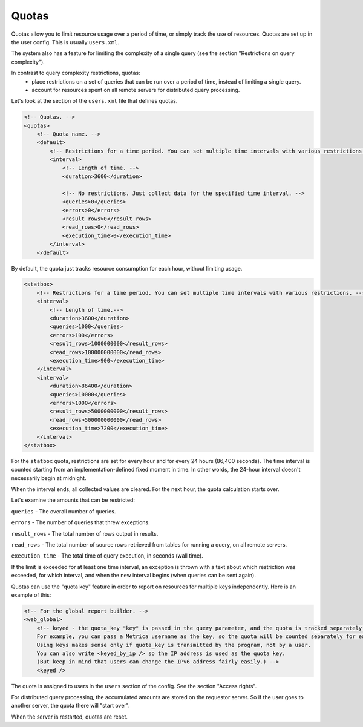 Quotas
======

Quotas allow you to limit resource usage over a period of time, or simply track the use of resources.
Quotas are set up in the user config. This is usually ``users.xml``.

The system also has a feature for limiting the complexity of a single query (see the section "Restrictions on query complexity").

In contrast to query complexity restrictions, quotas:
 * place restrictions on a set of queries that can be run over a period of time, instead of limiting a single query.
 * account for resources spent on all remote servers for distributed query processing.

Let's look at the section of the ``users.xml`` file that defines quotas.

.. code-block:: xml

  <!-- Quotas. -->
  <quotas>
      <!-- Quota name. -->
      <default>
          <!-- Restrictions for a time period. You can set multiple time intervals with various restrictions. -->
          <interval>
              <!-- Length of time. -->
              <duration>3600</duration>

              <!-- No restrictions. Just collect data for the specified time interval. -->
              <queries>0</queries>
              <errors>0</errors>
              <result_rows>0</result_rows>
              <read_rows>0</read_rows>
              <execution_time>0</execution_time>
          </interval>
      </default>

By default, the quota just tracks resource consumption for each hour, without limiting usage.

.. code-block:: xml

  <statbox>
      <!-- Restrictions for a time period. You can set multiple time intervals with various restrictions. -->
      <interval>
          <!-- Length of time.-->
          <duration>3600</duration>
          <queries>1000</queries>
          <errors>100</errors>
          <result_rows>1000000000</result_rows>
          <read_rows>100000000000</read_rows>
          <execution_time>900</execution_time>
      </interval>
      <interval>
          <duration>86400</duration>
          <queries>10000</queries>
          <errors>1000</errors>
          <result_rows>5000000000</result_rows>
          <read_rows>500000000000</read_rows>
          <execution_time>7200</execution_time>
      </interval>
  </statbox>

For the ``statbox`` quota, restrictions are set for every hour and for every 24 hours (86,400 seconds). The time interval is counted starting from an implementation-defined fixed moment in time. In other words, the 24-hour interval doesn't necessarily begin at midnight.

When the interval ends, all collected values are cleared. For the next hour, the quota calculation starts over.

Let's examine the amounts that can be restricted:

``queries`` - The overall number of queries.

``errors`` - The number of queries that threw exceptions.

``result_rows`` - The total number of rows output in results.

``read_rows`` - The total number of source rows retrieved from tables for running a query, on all remote servers.

``execution_time`` - The total time of query execution, in seconds (wall time).

If the limit is exceeded for at least one time interval, an exception is thrown with a text about which restriction was exceeded, for which interval, and when the new interval begins (when queries can be sent again).

Quotas can use the "quota key" feature in order to report on resources for multiple keys independently. Here is an example of this:

.. code-block:: xml

  <!-- For the global report builder. -->
  <web_global>
      <!-- keyed - the quota_key "key" is passed in the query parameter, and the quota is tracked separately for each key value.
      For example, you can pass a Metrica username as the key, so the quota will be counted separately for each username.
      Using keys makes sense only if quota_key is transmitted by the program, not by a user.
      You can also write <keyed_by_ip /> so the IP address is used as the quota key.
      (But keep in mind that users can change the IPv6 address fairly easily.) -->
      <keyed />

The quota is assigned to users in the ``users`` section of the config. See the section "Access rights".

For distributed query processing, the accumulated amounts are stored on the requestor server. So if the user goes to another server, the quota there will "start over".

When the server is restarted, quotas are reset.
